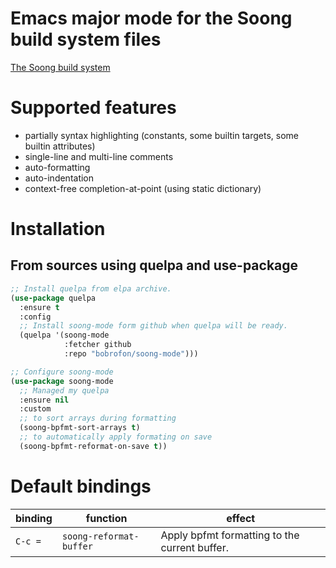 * Emacs major mode for the Soong build system files
[[https://android.googlesource.com/platform/build/soong/+/refs/heads/master/README.md][The Soong build system]]

* Supported features
- partially syntax highlighting (constants, some builtin targets, some builtin attributes)
- single-line and multi-line comments
- auto-formatting
- auto-indentation
- context-free completion-at-point (using static dictionary)

* Installation
** From sources using quelpa and use-package
#+NAME: install-with-quelpa
#+BEGIN_SRC emacs-lisp
;; Install quelpa from elpa archive.
(use-package quelpa
  :ensure t
  :config
  ;; Install soong-mode form github when quelpa will be ready.
  (quelpa '(soong-mode
            :fetcher github
            :repo "bobrofon/soong-mode")))

;; Configure soong-mode
(use-package soong-mode
  ;; Managed my quelpa
  :ensure nil
  :custom
  ;; to sort arrays during formatting
  (soong-bpfmt-sort-arrays t)
  ;; to automatically apply formating on save
  (soong-bpfmt-reformat-on-save t))
#+END_SRC

* Default bindings
| *binding* | *function*              | *effect*                                      |
|-----------+-------------------------+-----------------------------------------------|
| ~C-c =~   | ~soong-reformat-buffer~ | Apply bpfmt formatting to the current buffer. |
